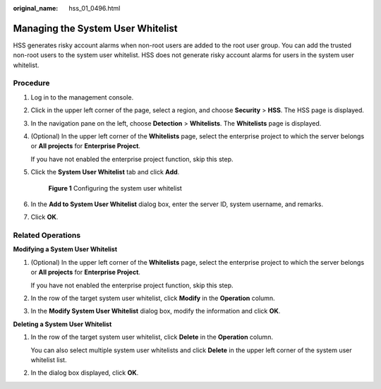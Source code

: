 :original_name: hss_01_0496.html

.. _hss_01_0496:

Managing the System User Whitelist
==================================

HSS generates risky account alarms when non-root users are added to the root user group. You can add the trusted non-root users to the system user whitelist. HSS does not generate risky account alarms for users in the system user whitelist.

Procedure
---------

#. Log in to the management console.

#. Click |image1| in the upper left corner of the page, select a region, and choose **Security** > **HSS**. The HSS page is displayed.

#. In the navigation pane on the left, choose **Detection** > **Whitelists**. The **Whitelists** page is displayed.

#. (Optional) In the upper left corner of the **Whitelists** page, select the enterprise project to which the server belongs or **All projects** for **Enterprise Project**.

   If you have not enabled the enterprise project function, skip this step.

#. Click the **System User Whitelist** tab and click **Add**.


   .. figure:: /_static/images/en-us_image_0000001853795117.png
      :alt: **Figure 1** Configuring the system user whitelist

      **Figure 1** Configuring the system user whitelist

#. In the **Add to System User Whitelist** dialog box, enter the server ID, system username, and remarks.

#. Click **OK**.

Related Operations
------------------

**Modifying a System User Whitelist**

#. (Optional) In the upper left corner of the **Whitelists** page, select the enterprise project to which the server belongs or **All projects** for **Enterprise Project**.

   If you have not enabled the enterprise project function, skip this step.

#. In the row of the target system user whitelist, click **Modify** in the **Operation** column.

#. In the **Modify System User Whitelist** dialog box, modify the information and click **OK**.

**Deleting a System User Whitelist**

#. In the row of the target system user whitelist, click **Delete** in the **Operation** column.

   You can also select multiple system user whitelists and click **Delete** in the upper left corner of the system user whitelist list.

#. In the dialog box displayed, click **OK**.

.. |image1| image:: /_static/images/en-us_image_0000001517477398.png
